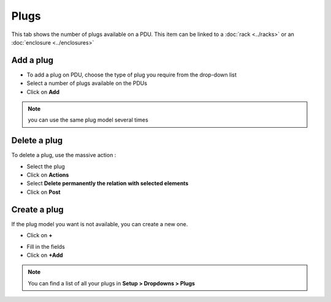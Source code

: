 Plugs
-----

This tab shows the number of plugs available on a PDU. This item can be linked to a :doc:`rack <../racks>` or an :doc:`enclosure <../enclosures>`

.. image:: ../images/pdu-plugs.png
   :alt: View plugs on PDUs
   :scale: 41%

Add a plug
~~~~~~~~~~

* To add a plug on PDU, choose the type of plug you require from the drop-down list
* Select a number of plugs available on the PDUs
* Click on **Add**

.. image:: ../images/pdu_add_plug.png
   :alt: Add plugs on PDUs
   :scale: 41%

.. note:: you can use the same plug model several times

Delete a plug
~~~~~~~~~~~~~

To delete a plug, use the massive action :

* Select the plug
* Click on **Actions**
* Select **Delete permanently the relation with selected elements**
* Click on **Post**

.. image:: ../images/pdu_delete_plug.png
   :alt: Delete plugs on PDUs
   :scale: 41%


Create a plug
~~~~~~~~~~~~~

If the plug model you want is not available, you can create a new one.

* Click on **+**

.. image:: ../images/pdu_create_plug.png
   :alt: Create a new plugs on PDUs
   :scale: 41%

* Fill in the fields
* Click on **+Add**

.. image:: ../images/pdu_fill_in_plug.png
   :alt: fill in the fields plugs on PDUs
   :scale: 70%

.. note:: You can find a list of all your plugs in **Setup > Dropdowns > Plugs**
